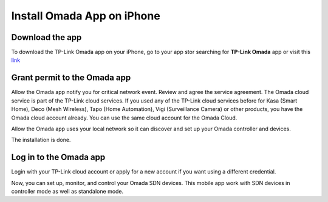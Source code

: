 
Install Omada App on iPhone 
===========================

Download the app 
----------------

To download the TP-Link Omada app on your iPhone, go to your app stor searching for **TP-Link Omada** app or visit this `link`_  

.. _link: https://apps.apple.com/app/id1327615864

.. image:: /images/OmadaApp_Download_Open_l.png

Grant permit to the Omada app 
-----------------------------

Allow the Omada app notify you for critical network event. Review and agree the service agreement. The Omada cloud service is part of the TP-Link cloud services. If you used any of the TP-Link cloud services before for Kasa (Smart Home), Deco (Mesh Wireless), Tapo (Home Automation), Vigi (Surveillance Camera) or other products, you have the Omada cloud account already. You can use the same cloud account for the Omada Cloud.

.. image:: /images/01_02app_install_l.png
    :width: 50%

Allow the Omada app uses your local network so it can discover and set up your Omada controller and devices.

.. image:: /images/03-05_app_install_l.png
    :width: 70%

The installation is done.

Log in to the Omada app
------------------------------

Login with your TP-Link cloud account or apply for a new account if you want using a different credential.

.. image:: /images/07-09_app_install_l.png
    :width: 70%

Now, you can set up, monitor, and control your Omada SDN devices. This mobile app work with SDN devices in controller mode as well as standalone mode.